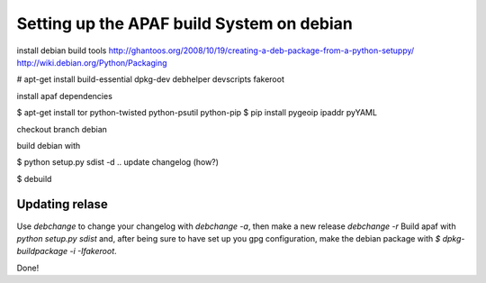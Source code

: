 ==========================================
Setting up the APAF build System on debian
==========================================

install debian build tools
http://ghantoos.org/2008/10/19/creating-a-deb-package-from-a-python-setuppy/
http://wiki.debian.org/Python/Packaging

# apt-get install build-essential dpkg-dev debhelper devscripts fakeroot

install apaf dependencies

$ apt-get install tor python-twisted python-psutil python-pip
$ pip install pygeoip ipaddr pyYAML

checkout branch debian

build debian with

$ python setup.py sdist -d ..
update changelog (how?)

$ debuild


Updating relase
---------------

Use `debchange` to change your changelog with `debchange -a`, then make a new release `debchange -r`
Build apaf with `python setup.py sdist` and, after being sure to have set up you gpg configuration, make the debian package with `$ dpkg-buildpackage -i -Ifakeroot`.

Done!

 

